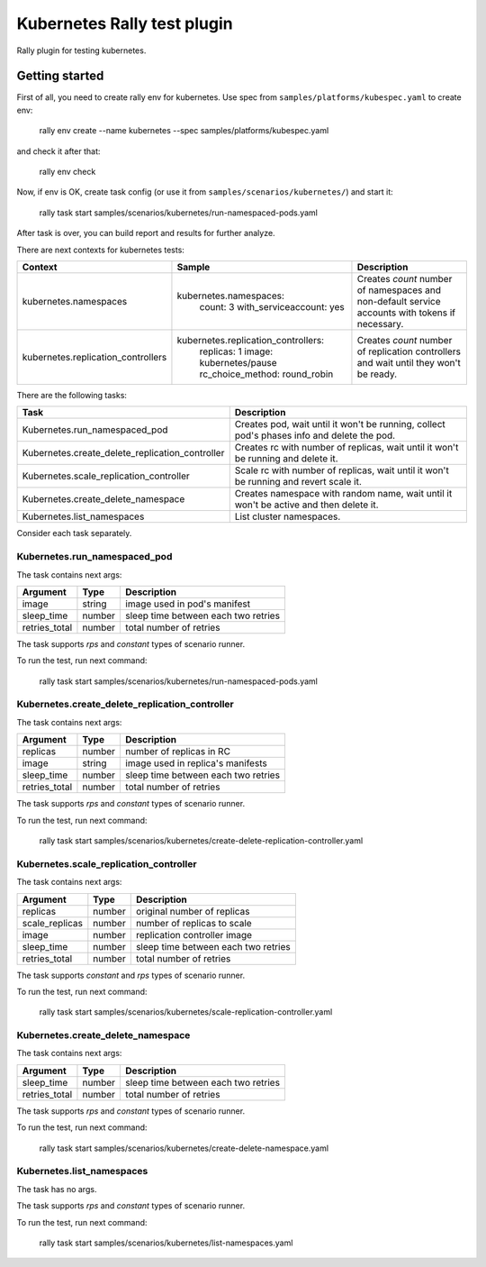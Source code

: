 ============================
Kubernetes Rally test plugin
============================

Rally plugin for testing kubernetes.

---------------
Getting started
---------------

First of all, you need to create rally env for kubernetes. Use spec from
``samples/platforms/kubespec.yaml`` to create env:

..

  rally env create --name kubernetes --spec samples/platforms/kubespec.yaml

and check it after that:

..

  rally env check

Now, if env is OK, create task config (or use it from
``samples/scenarios/kubernetes/``) and start it:

..

  rally task start samples/scenarios/kubernetes/run-namespaced-pods.yaml

After task is over, you can build report and results for further analyze.

There are next contexts for kubernetes tests:

+------------------------------------+-------------------------------------+----------------------------------------+
| Context                            | Sample                              | Description                            |
+====================================+=====================================+========================================+
| kubernetes.namespaces              | kubernetes.namespaces:              | Creates `count` number of namespaces   |
|                                    |   count: 3                          | and non-default service accounts with  |
|                                    |   with_serviceaccount: yes          | tokens if necessary.                   |
+------------------------------------+-------------------------------------+----------------------------------------+
| kubernetes.replication_controllers | kubernetes.replication_controllers: | Creates `count` number of replication  |
|                                    |   replicas: 1                       | controllers and wait until they won't  |
|                                    |   image: kubernetes/pause           | be ready.                              |
|                                    |   rc_choice_method: round_robin     |                                        |
+------------------------------------+-------------------------------------+----------------------------------------+

There are the following tasks:

+-------------------------------------------------+-----------------------------------------------+
| Task                                            | Description                                   |
+=================================================+===============================================+
| Kubernetes.run_namespaced_pod                   | Creates pod, wait until it won't be running,  |
|                                                 | collect pod's phases info and delete the pod. |
+-------------------------------------------------+-----------------------------------------------+
| Kubernetes.create_delete_replication_controller | Creates rc with number of replicas, wait      |
|                                                 | until it won't be running and delete it.      |
+-------------------------------------------------+-----------------------------------------------+
| Kubernetes.scale_replication_controller         | Scale rc with number of replicas, wait        |
|                                                 | until it won't be running and revert scale it.|
+-------------------------------------------------+-----------------------------------------------+
| Kubernetes.create_delete_namespace              | Creates namespace with random name, wait      |
|                                                 | until it won't be active and then delete it.  |
+-------------------------------------------------+-----------------------------------------------+
| Kubernetes.list_namespaces                      | List cluster namespaces.                      |
+-------------------------------------------------+-----------------------------------------------+

Consider each task separately.


Kubernetes.run_namespaced_pod
~~~~~~~~~~~~~~~~~~~~~~~~~~~~~~

The task contains next args:

+---------------+--------+-------------------------------------+
| Argument      | Type   | Description                         |
+===============+========+=====================================+
| image         | string | image used in pod's manifest        |
+---------------+--------+-------------------------------------+
| sleep_time    | number | sleep time between each two retries |
+---------------+--------+-------------------------------------+
| retries_total | number | total number of retries             |
+---------------+--------+-------------------------------------+

The task supports *rps* and *constant* types of scenario runner.

To run the test, run next command:

..

  rally task start samples/scenarios/kubernetes/run-namespaced-pods.yaml


Kubernetes.create_delete_replication_controller
~~~~~~~~~~~~~~~~~~~~~~~~~~~~~~~~~~~~~~~~~~~~~~~

The task contains next args:

+---------------+--------+-------------------------------------+
| Argument      | Type   | Description                         |
+===============+========+=====================================+
| replicas      | number | number of replicas in RC            |
+---------------+--------+-------------------------------------+
| image         | string | image used in replica's manifests   |
+---------------+--------+-------------------------------------+
| sleep_time    | number | sleep time between each two retries |
+---------------+--------+-------------------------------------+
| retries_total | number | total number of retries             |
+---------------+--------+-------------------------------------+

The task supports *rps* and *constant* types of scenario runner.

To run the test, run next command:

..

  rally task start samples/scenarios/kubernetes/create-delete-replication-controller.yaml

Kubernetes.scale_replication_controller
~~~~~~~~~~~~~~~~~~~~~~~~~~~~~~~~~~~~~~~

The task contains next args:

+----------------+--------+-------------------------------------+
| Argument       | Type   | Description                         |
+================+========+=====================================+
| replicas       | number | original number of replicas         |
+----------------+--------+-------------------------------------+
| scale_replicas | number | number of replicas to scale         |
+----------------+--------+-------------------------------------+
| image          | number | replication controller image        |
+----------------+--------+-------------------------------------+
| sleep_time     | number | sleep time between each two retries |
+----------------+--------+-------------------------------------+
| retries_total  | number | total number of retries             |
+----------------+--------+-------------------------------------+

The task supports *constant* and *rps* types of scenario runner.

To run the test, run next command:

..

  rally task start samples/scenarios/kubernetes/scale-replication-controller.yaml

Kubernetes.create_delete_namespace
~~~~~~~~~~~~~~~~~~~~~~~~~~~~~~~~~~

The task contains next args:

+---------------+--------+-------------------------------------+
| Argument      | Type   | Description                         |
+===============+========+=====================================+
| sleep_time    | number | sleep time between each two retries |
+---------------+--------+-------------------------------------+
| retries_total | number | total number of retries             |
+---------------+--------+-------------------------------------+

The task supports *rps* and *constant* types of scenario runner.

To run the test, run next command:

..

  rally task start samples/scenarios/kubernetes/create-delete-namespace.yaml

Kubernetes.list_namespaces
~~~~~~~~~~~~~~~~~~~~~~~~~~

The task has no args.

The task supports *rps* and *constant* types of scenario runner.

To run the test, run next command:

..

  rally task start samples/scenarios/kubernetes/list-namespaces.yaml
